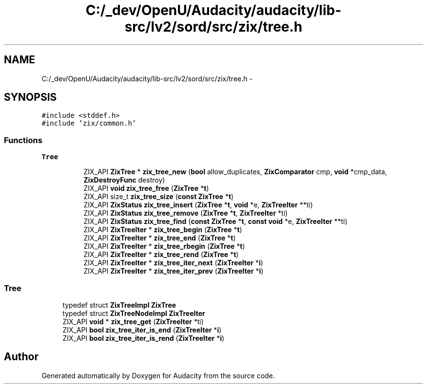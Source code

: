 .TH "C:/_dev/OpenU/Audacity/audacity/lib-src/lv2/sord/src/zix/tree.h" 3 "Thu Apr 28 2016" "Audacity" \" -*- nroff -*-
.ad l
.nh
.SH NAME
C:/_dev/OpenU/Audacity/audacity/lib-src/lv2/sord/src/zix/tree.h \- 
.SH SYNOPSIS
.br
.PP
\fC#include <stddef\&.h>\fP
.br
\fC#include 'zix/common\&.h'\fP
.br

.SS "Functions"

.PP
.RI "\fBTree\fP"
.br

.in +1c
.in +1c
.ti -1c
.RI "ZIX_API \fBZixTree\fP * \fBzix_tree_new\fP (\fBbool\fP allow_duplicates, \fBZixComparator\fP cmp, \fBvoid\fP *cmp_data, \fBZixDestroyFunc\fP destroy)"
.br
.ti -1c
.RI "ZIX_API \fBvoid\fP \fBzix_tree_free\fP (\fBZixTree\fP *\fBt\fP)"
.br
.ti -1c
.RI "ZIX_API size_t \fBzix_tree_size\fP (\fBconst\fP \fBZixTree\fP *\fBt\fP)"
.br
.ti -1c
.RI "ZIX_API \fBZixStatus\fP \fBzix_tree_insert\fP (\fBZixTree\fP *\fBt\fP, \fBvoid\fP *e, \fBZixTreeIter\fP **ti)"
.br
.ti -1c
.RI "ZIX_API \fBZixStatus\fP \fBzix_tree_remove\fP (\fBZixTree\fP *\fBt\fP, \fBZixTreeIter\fP *ti)"
.br
.ti -1c
.RI "ZIX_API \fBZixStatus\fP \fBzix_tree_find\fP (\fBconst\fP \fBZixTree\fP *\fBt\fP, \fBconst\fP \fBvoid\fP *e, \fBZixTreeIter\fP **ti)"
.br
.ti -1c
.RI "ZIX_API \fBZixTreeIter\fP * \fBzix_tree_begin\fP (\fBZixTree\fP *\fBt\fP)"
.br
.ti -1c
.RI "ZIX_API \fBZixTreeIter\fP * \fBzix_tree_end\fP (\fBZixTree\fP *\fBt\fP)"
.br
.ti -1c
.RI "ZIX_API \fBZixTreeIter\fP * \fBzix_tree_rbegin\fP (\fBZixTree\fP *\fBt\fP)"
.br
.ti -1c
.RI "ZIX_API \fBZixTreeIter\fP * \fBzix_tree_rend\fP (\fBZixTree\fP *\fBt\fP)"
.br
.ti -1c
.RI "ZIX_API \fBZixTreeIter\fP * \fBzix_tree_iter_next\fP (\fBZixTreeIter\fP *\fBi\fP)"
.br
.ti -1c
.RI "ZIX_API \fBZixTreeIter\fP * \fBzix_tree_iter_prev\fP (\fBZixTreeIter\fP *\fBi\fP)"
.br
.in -1c
.in -1c
.SS "Tree"

.in +1c
.ti -1c
.RI "typedef struct \fBZixTreeImpl\fP \fBZixTree\fP"
.br
.ti -1c
.RI "typedef struct \fBZixTreeNodeImpl\fP \fBZixTreeIter\fP"
.br
.ti -1c
.RI "ZIX_API \fBvoid\fP * \fBzix_tree_get\fP (\fBZixTreeIter\fP *ti)"
.br
.ti -1c
.RI "ZIX_API \fBbool\fP \fBzix_tree_iter_is_end\fP (\fBZixTreeIter\fP *\fBi\fP)"
.br
.ti -1c
.RI "ZIX_API \fBbool\fP \fBzix_tree_iter_is_rend\fP (\fBZixTreeIter\fP *\fBi\fP)"
.br
.in -1c
.SH "Author"
.PP 
Generated automatically by Doxygen for Audacity from the source code\&.

